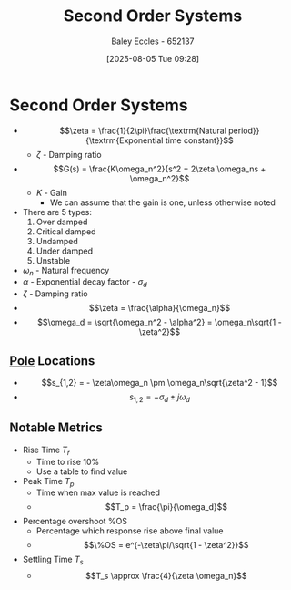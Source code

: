 :PROPERTIES:
:ID:       405c4318-12e5-45f8-8f69-c074d41a1481
:END:
#+title: Second Order Systems
#+date: [2025-08-05 Tue 09:28]
#+AUTHOR: Baley Eccles - 652137
#+STARTUP: latexpreview

* Second Order Systems

 - \[\zeta = \frac{1}{2\pi}\frac{\textrm{Natural period}}{\textrm{Exponential time constant}}\]
    - $\zeta$ - Damping ratio
 - \[G(s) = \frac{K\omega_n^2}{s^2 + 2\zeta \omega_ns + \omega_n^2}\]
   - $K$ - Gain
     - We can assume that the gain is one, unless otherwise noted
 - There are 5 types:
   1. Over damped
   2. Critical damped
   3. Undamped
   4. Under damped
   5. Unstable

 - $\omega_n$ - Natural frequency
 - $\alpha$ - Exponential decay factor - $\sigma_d$
 - $\zeta$ - Damping ratio
 - \[\zeta = \frac{\alpha}{\omega_n}\]
 - \[\omega_d = \sqrt{\omega_n^2 - \alpha^2} = \omega_n\sqrt{1 - \zeta^2}\]

** [[id:720b73a5-8e1c-465f-a0a2-3db6189efbf4][Pole]] Locations
 - \[s_{1,2} = - \zeta\omega_n \pm \omega_n\sqrt{\zeta^2 - 1}\]
 - \[s_{1,2} = -\sigma_d \pm j\omega_d\]

** Notable Metrics
 - Rise Time $T_r$
   - Time to rise 10%
   - Use a table to find value
 - Peak Time $T_p$
   - Time when max value is reached
   - \[T_p = \frac{\pi}{\omega_d}\]
 - Percentage overshoot %OS
   - Percentage which response rise above final value
   - \[%OS = e^{-(\zeta \pi/}\] \[\%OS = e^{-\zeta\pi/\sqrt{1 - \zeta^2}}\]
 - Settling Time $T_s$
   - \[T_s \approx \frac{4}{\zeta \omega_n}\]


